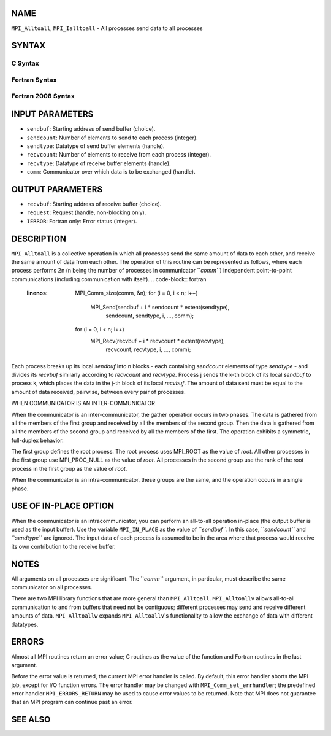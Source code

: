 NAME
----

``MPI_Alltoall``, ``MPI_Ialltoall`` - All processes send data to all
processes

SYNTAX
------

C Syntax
~~~~~~~~
.. code-block:: c
   :linenos:

   #include <mpi.h>
   int MPI_Alltoall(const void *sendbuf, int sendcount,
   	MPI_Datatype sendtype, void *recvbuf, int recvcount,
   	MPI_Datatype recvtype, MPI_Comm comm)

   int MPI_Ialltoall(const void *sendbuf, int sendcount,
   	MPI_Datatype sendtype, void *recvbuf, int recvcount,
   	MPI_Datatype recvtype, MPI_Comm comm, MPI_Request *request)

Fortran Syntax
~~~~~~~~~~~~~~
.. code-block:: fortran
   :linenos:

   USE MPI
   ! or the older form: INCLUDE 'mpif.h'
   MPI_ALLTOALL(SENDBUF, SENDCOUNT, SENDTYPE, RECVBUF, RECVCOUNT,
   	RECVTYPE, COMM, IERROR)

   	<type>	SENDBUF(*), RECVBUF(*)
   	INTEGER	SENDCOUNT, SENDTYPE, RECVCOUNT, RECVTYPE
   	INTEGER	COMM, IERROR

   MPI_IALLTOALL(SENDBUF, SENDCOUNT, SENDTYPE, RECVBUF, RECVCOUNT,
   	RECVTYPE, COMM, REQUEST, IERROR)

   	<type>	SENDBUF(*), RECVBUF(*)
   	INTEGER	SENDCOUNT, SENDTYPE, RECVCOUNT, RECVTYPE
   	INTEGER	COMM, REQUEST, IERROR

Fortran 2008 Syntax
~~~~~~~~~~~~~~~~~~~
.. code-block:: fortran
   :linenos:

   USE mpi_f08
   MPI_Alltoall(sendbuf, sendcount, sendtype, recvbuf, recvcount, recvtype,
   		comm, ierror)

   	TYPE(*), DIMENSION(..), INTENT(IN) :: sendbuf
   	TYPE(*), DIMENSION(..) :: recvbuf
   	INTEGER, INTENT(IN) :: sendcount, recvcount
   	TYPE(MPI_Datatype), INTENT(IN) :: sendtype, recvtype
   	TYPE(MPI_Comm), INTENT(IN) :: comm
   	INTEGER, OPTIONAL, INTENT(OUT) :: ierror

   MPI_Ialltoall(sendbuf, sendcount, sendtype, recvbuf, recvcount, recvtype,
   		comm, request, ierror)

   	TYPE(*), DIMENSION(..), INTENT(IN), ASYNCHRONOUS :: sendbuf
   	TYPE(*), DIMENSION(..), ASYNCHRONOUS :: recvbuf
   	INTEGER, INTENT(IN) :: sendcount, recvcount
   	TYPE(MPI_Datatype), INTENT(IN) :: sendtype, recvtype
   	TYPE(MPI_Comm), INTENT(IN) :: comm
   	TYPE(MPI_Request), INTENT(OUT) :: request
   	INTEGER, OPTIONAL, INTENT(OUT) :: ierror

INPUT PARAMETERS
----------------
* ``sendbuf``: Starting address of send buffer (choice).
* ``sendcount``: Number of elements to send to each process (integer).
* ``sendtype``: Datatype of send buffer elements (handle).
* ``recvcount``: Number of elements to receive from each process (integer).
* ``recvtype``: Datatype of receive buffer elements (handle).
* ``comm``: Communicator over which data is to be exchanged (handle).

OUTPUT PARAMETERS
-----------------
* ``recvbuf``: Starting address of receive buffer (choice).
* ``request``: Request (handle, non-blocking only).
* ``IERROR``: Fortran only: Error status (integer).

DESCRIPTION
-----------

``MPI_Alltoall`` is a collective operation in which all processes send the
same amount of data to each other, and receive the same amount of data
from each other. The operation of this routine can be represented as
follows, where each process performs 2n (n being the number of processes
in communicator ``*comm``*) independent point-to-point communications
(including communication with itself).
.. code-block:: fortran
   :linenos:

   	MPI_Comm_size(comm, &n);
   	for (i = 0, i < n; i++)
   	    MPI_Send(sendbuf + i * sendcount * extent(sendtype),
   	        sendcount, sendtype, i, ..., comm);
   	for (i = 0, i < n; i++)
   	    MPI_Recv(recvbuf + i * recvcount * extent(recvtype),
   	        recvcount, recvtype, i, ..., comm);

Each process breaks up its local *sendbuf* into n blocks - each
containing *sendcount* elements of type *sendtype* - and divides its
*recvbuf* similarly according to *recvcount* and *recvtype*. Process j
sends the k-th block of its local *sendbuf* to process k, which places
the data in the j-th block of its local *recvbuf*. The amount of data
sent must be equal to the amount of data received, pairwise, between
every pair of processes.

WHEN COMMUNICATOR IS AN INTER-COMMUNICATOR

When the communicator is an inter-communicator, the gather operation
occurs in two phases. The data is gathered from all the members of the
first group and received by all the members of the second group. Then
the data is gathered from all the members of the second group and
received by all the members of the first. The operation exhibits a
symmetric, full-duplex behavior.

The first group defines the root process. The root process uses MPI_ROOT
as the value of *root*. All other processes in the first group use
MPI_PROC_NULL as the value of *root*. All processes in the second group
use the rank of the root process in the first group as the value of
*root*.

When the communicator is an intra-communicator, these groups are the
same, and the operation occurs in a single phase.

USE OF IN-PLACE OPTION
----------------------

When the communicator is an intracommunicator, you can perform an
all-to-all operation in-place (the output buffer is used as the input
buffer). Use the variable ``MPI_IN_PLACE`` as the value of ``*sendbuf``*. In
this case, ``*sendcount``* and ``*sendtype``* are ignored. The input data of
each process is assumed to be in the area where that process would
receive its own contribution to the receive buffer.

NOTES
-----

All arguments on all processes are significant. The ``*comm``* argument, in
particular, must describe the same communicator on all processes.

There are two MPI library functions that are more general than
``MPI_Alltoall``. ``MPI_Alltoallv`` allows all-to-all communication to and from
buffers that need not be contiguous; different processes may send and
receive different amounts of data. ``MPI_Alltoallw`` expands ``MPI_Alltoallv``'s
functionality to allow the exchange of data with different datatypes.

ERRORS
------

Almost all MPI routines return an error value; C routines as the value
of the function and Fortran routines in the last argument.

Before the error value is returned, the current MPI error handler is
called. By default, this error handler aborts the MPI job, except for
I/O function errors. The error handler may be changed with
``MPI_Comm_set_errhandler``; the predefined error handler ``MPI_ERRORS_RETURN``
may be used to cause error values to be returned. Note that MPI does not
guarantee that an MPI program can continue past an error.

SEE ALSO
--------
.. code-block:: fortran
   :linenos:

   MPI_Alltoallv
   MPI_Alltoallw
